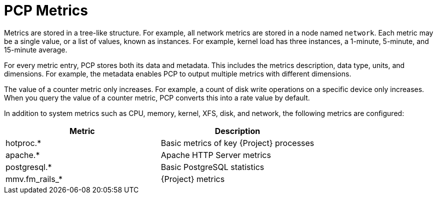 [id='pcp-metrics_{context}']
= PCP Metrics

Metrics are stored in a tree-like structure. For example, all network metrics are stored in a node named `network`. Each metric may be a single value, or a list of values, known as instances. For example, kernel load has three instances, a 1-minute, 5-minute, and 15-minute average.

For every metric entry, PCP stores both its data and metadata. This includes the metrics description, data type, units, and dimensions. For example, the metadata enables PCP to output multiple metrics with different dimensions.

The value of a counter metric only increases. For example, a count of disk write operations on a specific device only increases. When you query the value of a counter metric, PCP converts this into a rate value by default.

In addition to system metrics such as CPU, memory, kernel, XFS, disk, and network, the following metrics are configured:

[%header,cols=2*] 
|===
|Metric
|Description

|hotproc.*
|Basic metrics of key {Project} processes

|apache.*
|Apache HTTP Server metrics

|postgresql.*
|Basic PostgreSQL statistics

|mmv.fm_rails_*
|{Project} metrics
|===
